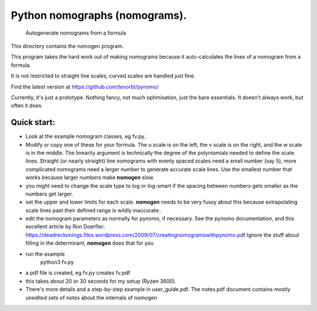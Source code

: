 Python nomographs (nomograms).
==============================

                            Autogenerate nomograms from a formula

This directory contains the nomogen program.

This program takes the hard work out of making nomograms
because it auto-calculates the lines of a nomogram from a formula.

It is  not restricted to straight line scales, curved scales are handled just fine.


.. image:: example.png


Find the latest version at https://github.com/tevorbl/pynomo/

Currently, it's just a prototype.  Nothing fancy, not much optimisation, just the
bare essentials.  It doesn't always work, but often it does.

Quick start:
------------
- Look at the example nomogram classes, eg fv.py.
- Modify or copy one of these for your formula.
  The u scale is on the left, the v scale is on the right, and the w scale is in
  the middle.
  The linearity argument is technically the degree of the polyniomials needed
  to define the scale lines.  Straight (or nearly straight) line nomograms
  with evenly spaced scales need a small number (say 5), more complicated
  nomograms need a larger number to generate accurate scale lines.  Use the
  smallest number that works because larger numbers make **nomogen** slow.
- you might need to change the scale type to log or log-smart if the spacing
  between numbers gets smaller as the numbers get larger.
- set the upper and lower limits for each scale.  **nomogen** needs to be very fussy
  about this because extrapolating scale lines past their defined range is
  wildly inaccurate..
- edit the nomogram parameters as normally for pynomo, if necessary.  See the pynomo
  documentation, and this excellent article by Ron Doerfler:
  https://deadreckonings.files.wordpress.com/2009/07/creatingnomogramswithpynomo.pdf
  Ignore the stuff about filling in the determinant, **nomogen** does that for you

- run the example
              python3 fv.py
- a pdf file is created, eg fv.py creates fv.pdf
- this takes about 20 or 30 seconds for my setup (Ryzen 3600).

- There's more details and a step-by-step example in user_guide.pdf.  The
  notes.pdf document contains mostly unedited sets of notes about the internals of nomogen



